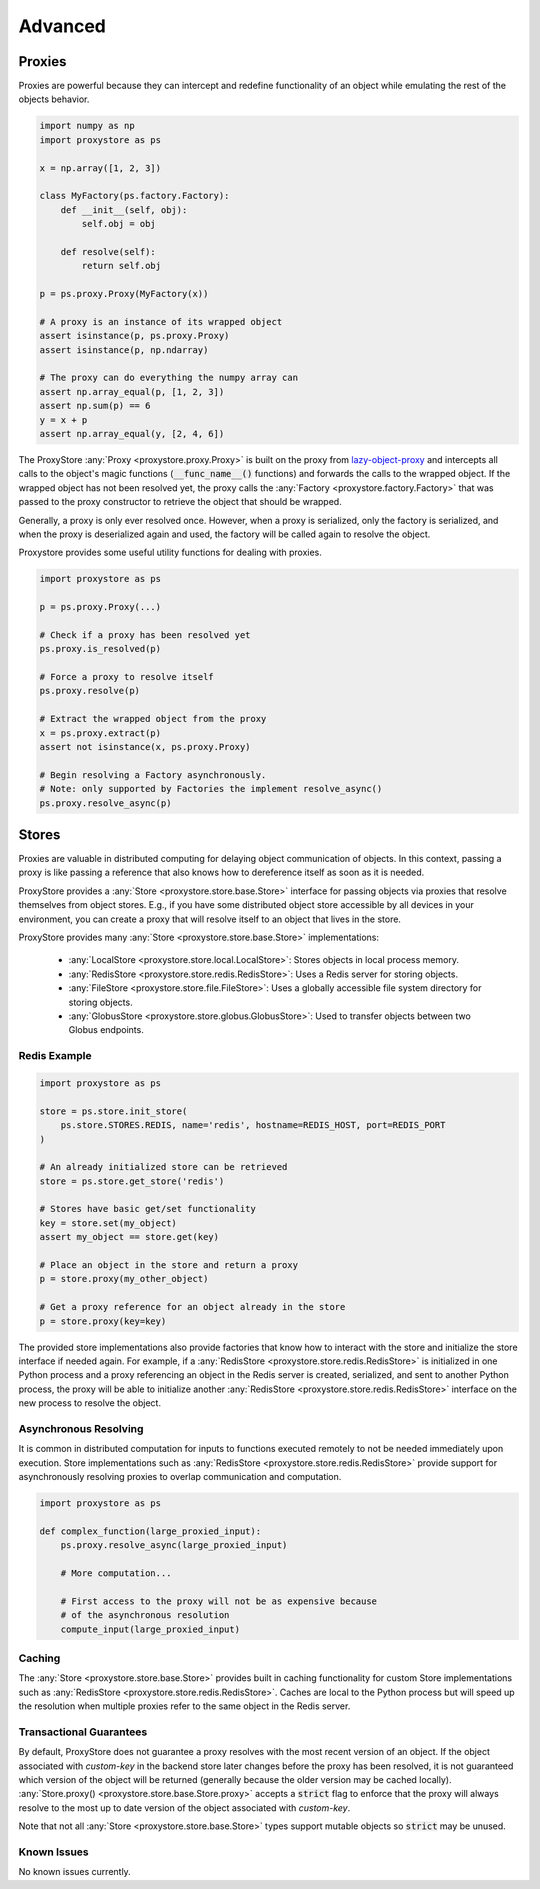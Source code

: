 Advanced
########

Proxies
=======

Proxies are powerful because they can intercept and redefine functionality of an object while emulating the rest of the objects behavior.

.. code-block:: python

   import numpy as np
   import proxystore as ps

   x = np.array([1, 2, 3])

   class MyFactory(ps.factory.Factory):
       def __init__(self, obj):
           self.obj = obj

       def resolve(self):
           return self.obj

   p = ps.proxy.Proxy(MyFactory(x))

   # A proxy is an instance of its wrapped object
   assert isinstance(p, ps.proxy.Proxy)
   assert isinstance(p, np.ndarray)

   # The proxy can do everything the numpy array can
   assert np.array_equal(p, [1, 2, 3])
   assert np.sum(p) == 6
   y = x + p
   assert np.array_equal(y, [2, 4, 6])

The ProxyStore :any:`Proxy <proxystore.proxy.Proxy>` is built on the proxy from `lazy-object-proxy <https://github.com/ionelmc/python-lazy-object-proxy>`_ and intercepts all calls to the object's magic functions (:code:`__func_name__()` functions) and forwards the calls to the wrapped object.
If the wrapped object has not been resolved yet, the proxy calls the :any:`Factory <proxystore.factory.Factory>` that was passed to the proxy constructor to retrieve the object that should be wrapped.

Generally, a proxy is only ever resolved once.
However, when a proxy is serialized, only the factory is serialized, and when the proxy is deserialized again and used, the factory will be called again to resolve the object.

Proxystore provides some useful utility functions for dealing with proxies.

.. code-block:: python

   import proxystore as ps

   p = ps.proxy.Proxy(...)

   # Check if a proxy has been resolved yet
   ps.proxy.is_resolved(p)

   # Force a proxy to resolve itself
   ps.proxy.resolve(p)

   # Extract the wrapped object from the proxy
   x = ps.proxy.extract(p)
   assert not isinstance(x, ps.proxy.Proxy)

   # Begin resolving a Factory asynchronously.
   # Note: only supported by Factories the implement resolve_async()
   ps.proxy.resolve_async(p)

Stores
======

Proxies are valuable in distributed computing for delaying object communication of objects.
In this context, passing a proxy is like passing a reference that also knows how to dereference itself as soon as it is needed.

ProxyStore provides a :any:`Store <proxystore.store.base.Store>` interface for passing objects via proxies that resolve themselves from object stores.
E.g., if you have some distributed object store accessible by all devices in your environment, you can create a proxy that will resolve itself to an object that lives in the store.

ProxyStore provides many :any:`Store <proxystore.store.base.Store>` implementations:

  * :any:`LocalStore <proxystore.store.local.LocalStore>`: Stores objects in local process memory.
  * :any:`RedisStore <proxystore.store.redis.RedisStore>`: Uses a Redis server for storing objects.
  * :any:`FileStore <proxystore.store.file.FileStore>`: Uses a globally accessible file system directory for storing objects.
  * :any:`GlobusStore <proxystore.store.globus.GlobusStore>`: Used to transfer objects between two Globus endpoints.

Redis Example
-------------

.. code-block:: python

   import proxystore as ps

   store = ps.store.init_store(
       ps.store.STORES.REDIS, name='redis', hostname=REDIS_HOST, port=REDIS_PORT
   )

   # An already initialized store can be retrieved
   store = ps.store.get_store('redis')

   # Stores have basic get/set functionality
   key = store.set(my_object)
   assert my_object == store.get(key)

   # Place an object in the store and return a proxy
   p = store.proxy(my_other_object)

   # Get a proxy reference for an object already in the store
   p = store.proxy(key=key)

The provided store implementations also provide factories that know how to interact with the store and initialize the store interface if needed again.
For example, if a :any:`RedisStore <proxystore.store.redis.RedisStore>` is initialized in one Python process and a proxy referencing an object in the Redis server is created, serialized, and sent to another Python process, the proxy will be able to initialize another :any:`RedisStore <proxystore.store.redis.RedisStore>` interface on the new process to resolve the object.

Asynchronous Resolving
----------------------

It is common in distributed computation for inputs to functions executed remotely to not be needed immediately upon execution.
Store implementations such as :any:`RedisStore <proxystore.store.redis.RedisStore>` provide support for asynchronously resolving proxies to overlap communication and computation.

.. code-block:: python

   import proxystore as ps

   def complex_function(large_proxied_input):
       ps.proxy.resolve_async(large_proxied_input)

       # More computation...

       # First access to the proxy will not be as expensive because
       # of the asynchronous resolution
       compute_input(large_proxied_input)

Caching
-------

The :any:`Store <proxystore.store.base.Store>` provides built in caching functionality for custom Store implementations such as :any:`RedisStore <proxystore.store.redis.RedisStore>`.
Caches are local to the Python process but will speed up the resolution when multiple proxies refer to the same object in the Redis server.

Transactional Guarantees
------------------------

By default, ProxyStore does not guarantee a proxy resolves with the most recent version of an object.
If the object associated with `custom-key` in the backend store later changes before the proxy has been resolved, it is not guaranteed which version of the object will be returned (generally because the older version may be cached locally).
:any:`Store.proxy() <proxystore.store.base.Store.proxy>` accepts a :code:`strict` flag to enforce that the proxy will always resolve to the most up to date version of the object associated with `custom-key`.

Note that not all :any:`Store <proxystore.store.base.Store>` types support mutable objects so :code:`strict` may be unused.

Known Issues
------------

No known issues currently.
